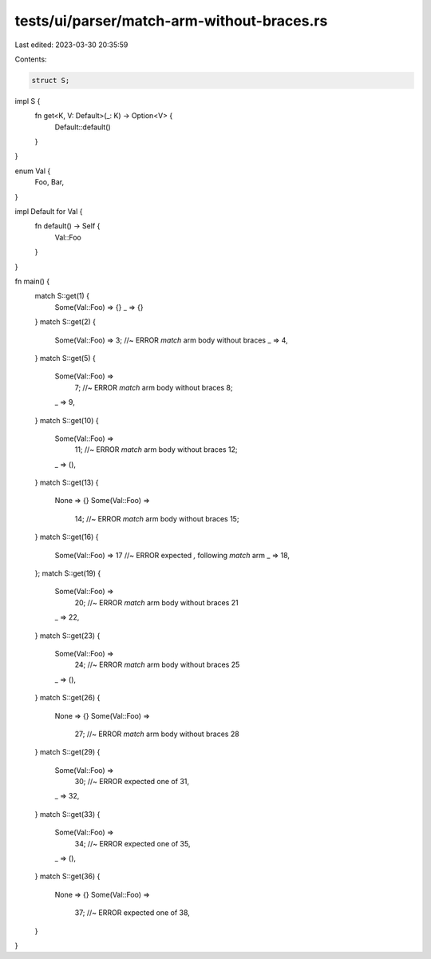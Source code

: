 tests/ui/parser/match-arm-without-braces.rs
===========================================

Last edited: 2023-03-30 20:35:59

Contents:

.. code-block:: rs

    struct S;

impl S {
    fn get<K, V: Default>(_: K) -> Option<V> {
        Default::default()
    }
}

enum Val {
    Foo,
    Bar,
}

impl Default for Val {
    fn default() -> Self {
        Val::Foo
    }
}

fn main() {
    match S::get(1) {
        Some(Val::Foo) => {}
        _ => {}
    }
    match S::get(2) {
        Some(Val::Foo) => 3; //~ ERROR `match` arm body without braces
        _ => 4,
    }
    match S::get(5) {
        Some(Val::Foo) =>
          7; //~ ERROR `match` arm body without braces
          8;
        _ => 9,
    }
    match S::get(10) {
        Some(Val::Foo) =>
          11; //~ ERROR `match` arm body without braces
          12;
        _ => (),
    }
    match S::get(13) {
        None => {}
        Some(Val::Foo) =>
          14; //~ ERROR `match` arm body without braces
          15;
    }
    match S::get(16) {
        Some(Val::Foo) => 17 //~ ERROR expected `,` following `match` arm
        _ => 18,
    };
    match S::get(19) {
        Some(Val::Foo) =>
          20; //~ ERROR `match` arm body without braces
          21
        _ => 22,
    }
    match S::get(23) {
        Some(Val::Foo) =>
          24; //~ ERROR `match` arm body without braces
          25
        _ => (),
    }
    match S::get(26) {
        None => {}
        Some(Val::Foo) =>
          27; //~ ERROR `match` arm body without braces
          28
    }
    match S::get(29) {
        Some(Val::Foo) =>
          30; //~ ERROR expected one of
          31,
        _ => 32,
    }
    match S::get(33) {
        Some(Val::Foo) =>
          34; //~ ERROR expected one of
          35,
        _ => (),
    }
    match S::get(36) {
        None => {}
        Some(Val::Foo) =>
          37; //~ ERROR expected one of
          38,
    }
}


